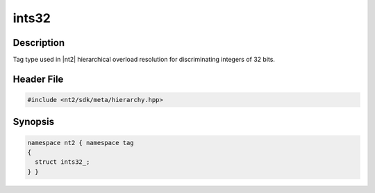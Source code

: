 .. _tag_ints32_:

ints32
=======

.. index::
    single: ints32_ (tag)
    single: tag; ints32_

Description
^^^^^^^^^^^
Tag type used in |nt2| hierarchical overload resolution for discriminating
integers of 32 bits.

Header File
^^^^^^^^^^^

.. code-block:: cpp

  #include <nt2/sdk/meta/hierarchy.hpp>

Synopsis
^^^^^^^^

.. code-block:: cpp

  namespace nt2 { namespace tag
  {
    struct ints32_;
  } }

.. seealso::

  :ref:`sdk_tags`
